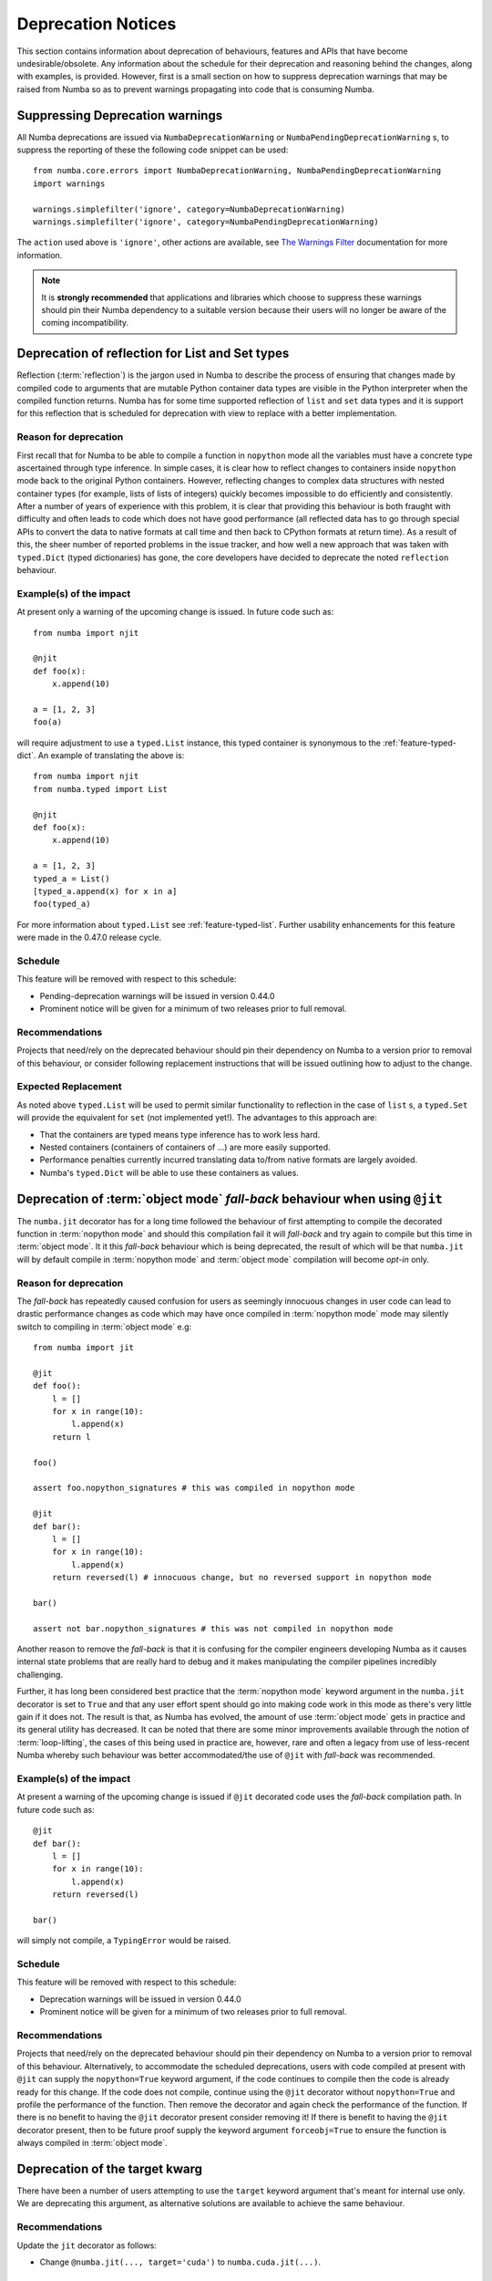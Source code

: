 .. _deprecation:

===================
Deprecation Notices
===================

This section contains information about deprecation of behaviours, features and
APIs that have become undesirable/obsolete. Any information about the schedule
for their deprecation and reasoning behind the changes, along with examples, is
provided. However, first is a small section on how to suppress deprecation
warnings that may be raised from Numba so as to prevent warnings propagating
into code that is consuming Numba.

Suppressing Deprecation warnings
================================
All Numba deprecations are issued via ``NumbaDeprecationWarning`` or
``NumbaPendingDeprecationWarning`` s, to suppress the reporting of
these the following code snippet can be used::

    from numba.core.errors import NumbaDeprecationWarning, NumbaPendingDeprecationWarning
    import warnings

    warnings.simplefilter('ignore', category=NumbaDeprecationWarning)
    warnings.simplefilter('ignore', category=NumbaPendingDeprecationWarning)

The ``action`` used above is ``'ignore'``, other actions are available, see
`The Warnings Filter <https://docs.python.org/3/library/warnings.html#the-warnings-filter>`_
documentation for more information.

.. note:: It is **strongly recommended** that applications and libraries which
          choose to suppress these warnings should pin their Numba dependency
          to a suitable version because their users will no longer be aware of
          the coming incompatibility.

Deprecation of reflection for List and Set types
================================================
Reflection (:term:`reflection`) is the jargon used in Numba to describe the
process of ensuring that changes made by compiled code to arguments that are
mutable Python container data types are visible in the Python interpreter when
the compiled function returns. Numba has for some time supported reflection of
``list`` and ``set`` data types and it is support for this reflection that
is scheduled for deprecation with view to replace with a better implementation.

Reason for deprecation
----------------------
First recall that for Numba to be able to compile a function in ``nopython``
mode all the variables must have a concrete type ascertained through type
inference. In simple cases, it is clear how to reflect changes to containers
inside ``nopython`` mode back to the original Python containers. However,
reflecting changes to complex data structures with nested container types (for
example, lists of lists of integers) quickly becomes impossible to do
efficiently and consistently. After a number of years of experience with this
problem, it is clear that providing this behaviour is both fraught with
difficulty and often leads to code which does not have good performance (all
reflected data has to go through special APIs to convert the data to native
formats at call time and then back to CPython formats at return time). As a
result of this, the sheer number of reported problems in the issue tracker, and
how well a new approach that was taken with ``typed.Dict`` (typed dictionaries)
has gone, the core developers have decided to deprecate the noted ``reflection``
behaviour.


Example(s) of the impact
------------------------

At present only a warning of the upcoming change is issued. In future code such
as::

  from numba import njit

  @njit
  def foo(x):
      x.append(10)

  a = [1, 2, 3]
  foo(a)

will require adjustment to use a ``typed.List`` instance, this typed container
is synonymous to the :ref:`feature-typed-dict`. An example of translating the
above is::

    from numba import njit
    from numba.typed import List

    @njit
    def foo(x):
        x.append(10)

    a = [1, 2, 3]
    typed_a = List()
    [typed_a.append(x) for x in a]
    foo(typed_a)

For more information about ``typed.List`` see :ref:`feature-typed-list`. Further
usability enhancements for this feature were made in the 0.47.0 release
cycle.

Schedule
--------
This feature will be removed with respect to this schedule:

* Pending-deprecation warnings will be issued in version 0.44.0
* Prominent notice will be given for a minimum of two releases prior to full
  removal.

Recommendations
---------------
Projects that need/rely on the deprecated behaviour should pin their dependency
on Numba to a version prior to removal of this behaviour, or consider following
replacement instructions that will be issued outlining how to adjust to the
change.

Expected Replacement
--------------------
As noted above ``typed.List`` will be used to permit similar functionality to
reflection in the case of ``list`` s, a ``typed.Set`` will provide the
equivalent for ``set`` (not implemented yet!). The advantages to this approach
are:

* That the containers are typed means type inference has to work less hard.
* Nested containers (containers of containers of ...) are more easily
  supported.
* Performance penalties currently incurred translating data to/from native
  formats are largely avoided.
* Numba's ``typed.Dict`` will be able to use these containers as values.


Deprecation of :term:`object mode` `fall-back` behaviour when using ``@jit``
============================================================================
The ``numba.jit`` decorator has for a long time followed the behaviour of first
attempting to compile the decorated function in :term:`nopython mode` and should
this compilation fail it will `fall-back` and try again to compile but this time
in :term:`object mode`. It it this `fall-back` behaviour which is being
deprecated, the result of which will be that ``numba.jit`` will by default
compile in :term:`nopython mode` and :term:`object mode` compilation will
become `opt-in` only.


Reason for deprecation
----------------------
The `fall-back` has repeatedly caused confusion for users as seemingly innocuous
changes in user code can lead to drastic performance changes as code which may
have once compiled in :term:`nopython mode` mode may silently switch to
compiling in :term:`object mode` e.g::

    from numba import jit

    @jit
    def foo():
        l = []
        for x in range(10):
            l.append(x)
        return l

    foo()

    assert foo.nopython_signatures # this was compiled in nopython mode

    @jit
    def bar():
        l = []
        for x in range(10):
            l.append(x)
        return reversed(l) # innocuous change, but no reversed support in nopython mode

    bar()

    assert not bar.nopython_signatures # this was not compiled in nopython mode

Another reason to remove the `fall-back` is that it is confusing for the
compiler engineers developing Numba as it causes internal state problems that
are really hard to debug and it makes manipulating the compiler pipelines
incredibly challenging.

Further, it has long been considered best practice that the
:term:`nopython mode` keyword argument in the ``numba.jit`` decorator is set to
``True`` and that any user effort spent should go into making code work in this
mode as there's very little gain if it does not. The result is that, as Numba
has evolved, the amount of use :term:`object mode` gets in practice and its
general utility has decreased. It can be noted that there are some minor
improvements available through the notion of :term:`loop-lifting`, the cases of
this being used in practice are, however, rare and often a legacy from use of
less-recent Numba whereby such behaviour was better accommodated/the use of
``@jit`` with `fall-back` was recommended.


Example(s) of the impact
------------------------
At present a warning of the upcoming change is issued if ``@jit`` decorated code
uses the `fall-back` compilation path. In future code such as::

    @jit
    def bar():
        l = []
        for x in range(10):
            l.append(x)
        return reversed(l)

    bar()

will simply not compile, a ``TypingError`` would be raised.

Schedule
--------
This feature will be removed with respect to this schedule:

* Deprecation warnings will be issued in version 0.44.0
* Prominent notice will be given for a minimum of two releases prior to full
  removal.

Recommendations
---------------
Projects that need/rely on the deprecated behaviour should pin their dependency
on Numba to a version prior to removal of this behaviour. Alternatively, to
accommodate the scheduled deprecations, users with code compiled at present with
``@jit`` can supply the ``nopython=True`` keyword argument, if the code
continues to compile then the code is already ready for this change. If the code
does not compile, continue using the ``@jit`` decorator without
``nopython=True`` and profile the performance of the function. Then remove the
decorator and again check the performance of the function. If there is no
benefit to having the ``@jit`` decorator present consider removing it! If there
is benefit to having the ``@jit`` decorator present, then to be future proof
supply the keyword argument ``forceobj=True`` to ensure the function is always
compiled in :term:`object mode`.


Deprecation of the target kwarg
===============================
There have been a number of users attempting to use the ``target`` keyword
argument that's meant for internal use only. We are deprecating this argument,
as alternative solutions are available to achieve the same behaviour.

Recommendations
---------------
Update the ``jit`` decorator as follows:

* Change ``@numba.jit(..., target='cuda')`` to ``numba.cuda.jit(...)``.

Schedule
--------
This feature will be moved with respect to this schedule:

* Deprecation warnings will be issued in 0.51.0.
* The target kwarg will be removed in version 0.54.0.


Removal of the role of compute capability for CUDA inspection methods
=====================================================================

The following methods of the :class:`Dispatcher
<numba.cuda.compiler.Dispatcher>` class:

- :meth:`inspect_asm <numba.cuda.compiler.Dispatcher.inspect_asm>`
- :meth:`inspect_llvm <numba.cuda.compiler.Dispatcher.inspect_llvm>`
- :meth:`inspect_sass <numba.cuda.compiler.Dispatcher.inspect_sass>`

accepted a kwarg called ``compute_capability``. This kwarg is now removed as it
was problematic - in most cases the returned values erroneously pertained to
the device in the current context, instead of the requested compute capability.

These methods return a dict of variants, which was previously keyed by a
``(compute_capability, argtypes)`` tuple. The dict is now only keyed by
argument types, and items in the dict are for the device in the current
context.

For specialized Dispatchers (those whose kernels were eagerly compiled by
providing a signature), the methods previously returned only one variant,
instead of a dict of variants. For consistency with the CPU target and for
support for multiple signatures to be added to the CUDA target, these methods
now always return a dict.

The :meth:`ptx <numba.cuda.compiler.Dispatcher.ptx>` property also returned one
variant directly for specialized Dispatchers, and a dict for un-specialized
Dispatchers. It now always returns a dict

Recommendations
---------------

Update calls to these methods such that:

- They are always called when the device for which their output is required is
  in the current CUDA context.
- The ``compute_capability`` kwarg is not passed to them.
- Any use of their results indexes into them using only a tuple of argument
  types.
- With specialized Dispatchers, ensure that the returned dict is indexed into
  using the appropriate signature.

Schedule
--------

In 0.53.0:

- The ``compute_capability`` kwarg was deprecated.
- Returned values from the inspection methods supported indexing by
  ``(compute_capability, argtypes)`` and ``argtypes``.
- The inspection methods and ``ptx`` property of specialized dispatchers returned
  their result for a single variant, rather than a dict, and produced a
  warning.

In 0.54.0:

- The ``compute_capability`` kwarg has been removed.
- ``ptx`` and the inspection methods always return a dict.
- Support for indexing into the results of these methods using ``(cc,
  argtypes)`` has been removed.


.. _deprecation-strict-strides:

Deprecation of strict strides checking when computing contiguity
================================================================

The contiguity of device arrays (the ``'C_CONTIGUOUS'`` and ``'F_CONTIGUOUS'``
elements of the flags of a device array) are computed using relaxed strides
checking, which matches the default in NumPy since Version 1.12. A config
variable, :envvar:`NUMBA_NPY_RELAXED_STRIDES_CHECKING`, is provided to force
computation of these flags using strict strides checking.

This flag is provided to work around any bugs that may be exposed by strict
strides checking, and will be removed in future.

Schedule
--------

In 0.54.0:

- Relaxed strides checking will become the default.
- Strict strides checking will be deprecated.

In 0.55.0:

- Strict strides checking will be removed, if there are no reports of bugs
  related to relaxed strides checking in 0.54.0 onwards. This plan will be
  re-examined if bugs related to relaxed strides checking are reported, but may
  not necessarily change as a result.


Deprecation of the ``inspect_ptx()`` method
===========================================

The undocumented ``inspect_ptx()`` method of functions decorated with
``@cuda.jit(device=True)`` is sometimes used to compile a Python function to
PTX for use outside of Numba. An interface for this specific purpose is
provided in the :func:`compile_ptx() <numba.cuda.compile_ptx>` function.
``inspect_ptx()`` has one or two longstanding issues and presents a maintenance
burden for upcoming changes in the CUDA target, so it is deprecated and will be
removed in favor of the use of :func:`compile_ptx() <numba.cuda.compile_ptx>`.

Recommendations
---------------

Replace any code that compiles device functions to PTX using the following
pattern:

.. code-block:: python

    @cuda.jit(signature, device=True)
    def func(args):
        ...

    ptx_code = func.inspect_ptx(nvvm_options=nvvm_options).decode()

with:

.. code-block:: python

    def func(args):
        ...

    ptx_code, return_type = compile_ptx(func, signature, device=True, nvvm_options=nvvm_options)

Schedule
--------

- In Numba 0.54: ``inspect_ptx()`` will be deprecated.
- In Numba 0.55: ``inspect_ptx()`` will be removed.


Deprecation of eager compilation of CUDA device functions
=========================================================

In future versions of Numba, the ``device`` kwarg to the ``@cuda.jit`` decorator
will be obviated, and whether a device function or global kernel is compiled will
be inferred from the context. With respect to kernel / device functions and lazy
/ eager compilation, four cases are presently handled:

1. ``device=True``, eager compilation with a signature provided
2. ``device=False``, eager compilation with a signature provided
3. ``device=True``, lazy compilation with no signature
4. ``device=False``, lazy compilation with no signature

The latter two cases can be differentiated without the ``device`` kwarg, because
it can be inferred from the calling context - if the call is from the host, then
a global kernel should be compiled, and if the call is from a kernel or another
device function, then a device function should be compiled.

The first two cases cannot be differentiated in the absence of the ``device``
kwarg - without it, it will not be clear from a signature alone whether a device
function or global kernel should be compiled. In order to resolve this, support
for eager compilation of device functions will be removed. Eager compilation
with the ``@cuda.jit`` decorator will in future always imply the immediate
compilation of a global kernel.

Recommendations
---------------

Any eagerly-compiled device functions should have their signature removed, e.g.:

.. code-block:: python

   @cuda.jit('int32(int32, int32)', device=True)
   def f(x, y):
       return x + y

becomes:


.. code-block:: python

   @cuda.jit(device=True)
   def f(x, y):
       return x + y

Schedule
--------

- In Numba 0.54: Eager compilation of device functions will be deprecated.
- In Numba 0.55: Eager compilation of device functions will be unsupported and
  attempts to eagerly compile device functions will raise an error.


.. _rocm_unmaintained:

Dropping support for the ROCm target
====================================

The `ROCm <https://rocmdocs.amd.com/en/latest/index.html>`_ target has not been
maintained for a number of years. It's known to be not far from working but has
essentially bit-rotted in a number of areas. Numba 0.54 includes a new API for
describing targets and both the CPU and CUDA targets have been ported to use
this. Due to lack of maintenance, support and user base, the ROCm target is
not being ported to this API, is being moved to an "unmaintained" status and
will reside outside of the Numba package. Should there be sufficient interest
and support for this target in future its status will be reconsidered.

Schedule
--------

In 0.54.0:

- The ``ROCm`` target is officially unmaintained and the target source code has
  been moved out of the Numba main repository and into a `separate repository
  <https://github.com/numba/numba-rocm>`_.
